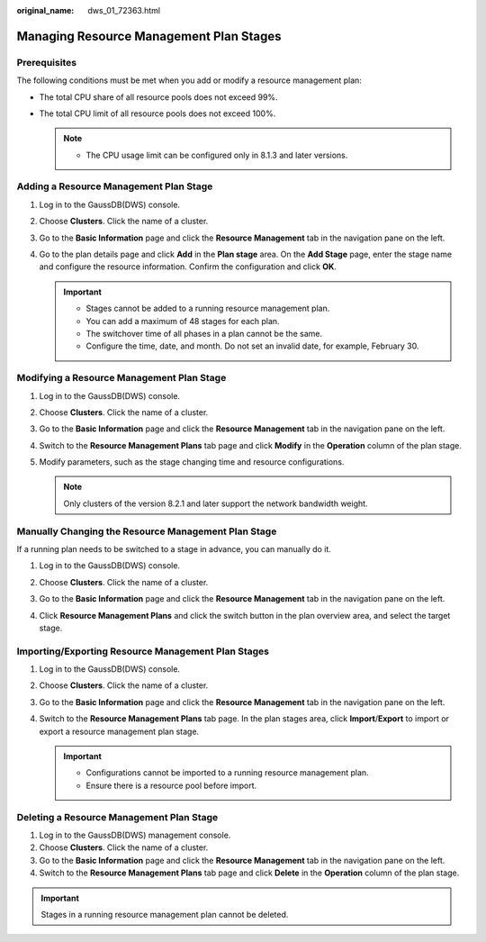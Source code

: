 :original_name: dws_01_72363.html

.. _dws_01_72363:

Managing Resource Management Plan Stages
========================================

Prerequisites
-------------

The following conditions must be met when you add or modify a resource management plan:

-  The total CPU share of all resource pools does not exceed 99%.
-  The total CPU limit of all resource pools does not exceed 100%.

   .. note::

      -  The CPU usage limit can be configured only in 8.1.3 and later versions.

Adding a Resource Management Plan Stage
---------------------------------------

#. Log in to the GaussDB(DWS) console.

#. Choose **Clusters**. Click the name of a cluster.

#. Go to the **Basic Information** page and click the **Resource Management** tab in the navigation pane on the left.

#. Go to the plan details page and click **Add** in the **Plan stage** area. On the **Add Stage** page, enter the stage name and configure the resource information. Confirm the configuration and click **OK**.

   .. important::

      -  Stages cannot be added to a running resource management plan.
      -  You can add a maximum of 48 stages for each plan.
      -  The switchover time of all phases in a plan cannot be the same.
      -  Configure the time, date, and month. Do not set an invalid date, for example, February 30.

   |image1|

Modifying a Resource Management Plan Stage
------------------------------------------

#. Log in to the GaussDB(DWS) console.

#. Choose **Clusters**. Click the name of a cluster.

#. Go to the **Basic Information** page and click the **Resource Management** tab in the navigation pane on the left.

#. Switch to the **Resource Management Plans** tab page and click **Modify** in the **Operation** column of the plan stage.

#. Modify parameters, such as the stage changing time and resource configurations.

   |image2|

   .. note::

      Only clusters of the version 8.2.1 and later support the network bandwidth weight.

Manually Changing the Resource Management Plan Stage
----------------------------------------------------

If a running plan needs to be switched to a stage in advance, you can manually do it.

#. Log in to the GaussDB(DWS) console.

#. Choose **Clusters**. Click the name of a cluster.

#. Go to the **Basic Information** page and click the **Resource Management** tab in the navigation pane on the left.

#. Click **Resource Management Plans** and click the switch button in the plan overview area, and select the target stage.

   |image3|

Importing/Exporting Resource Management Plan Stages
---------------------------------------------------

#. Log in to the GaussDB(DWS) console.
#. Choose **Clusters**. Click the name of a cluster.
#. Go to the **Basic Information** page and click the **Resource Management** tab in the navigation pane on the left.
#. Switch to the **Resource Management Plans** tab page. In the plan stages area, click **Import**/**Export** to import or export a resource management plan stage.

   .. important::

      -  Configurations cannot be imported to a running resource management plan.
      -  Ensure there is a resource pool before import.

Deleting a Resource Management Plan Stage
-----------------------------------------

#. Log in to the GaussDB(DWS) management console.
#. Choose **Clusters**. Click the name of a cluster.
#. Go to the **Basic Information** page and click the **Resource Management** tab in the navigation pane on the left.
#. Switch to the **Resource Management Plans** tab page and click **Delete** in the **Operation** column of the plan stage.

.. important::

   Stages in a running resource management plan cannot be deleted.

.. |image1| image:: /_static/images/en-us_image_0000002203312525.png
.. |image2| image:: /_static/images/en-us_image_0000002203426985.png
.. |image3| image:: /_static/images/en-us_image_0000002168066000.png
